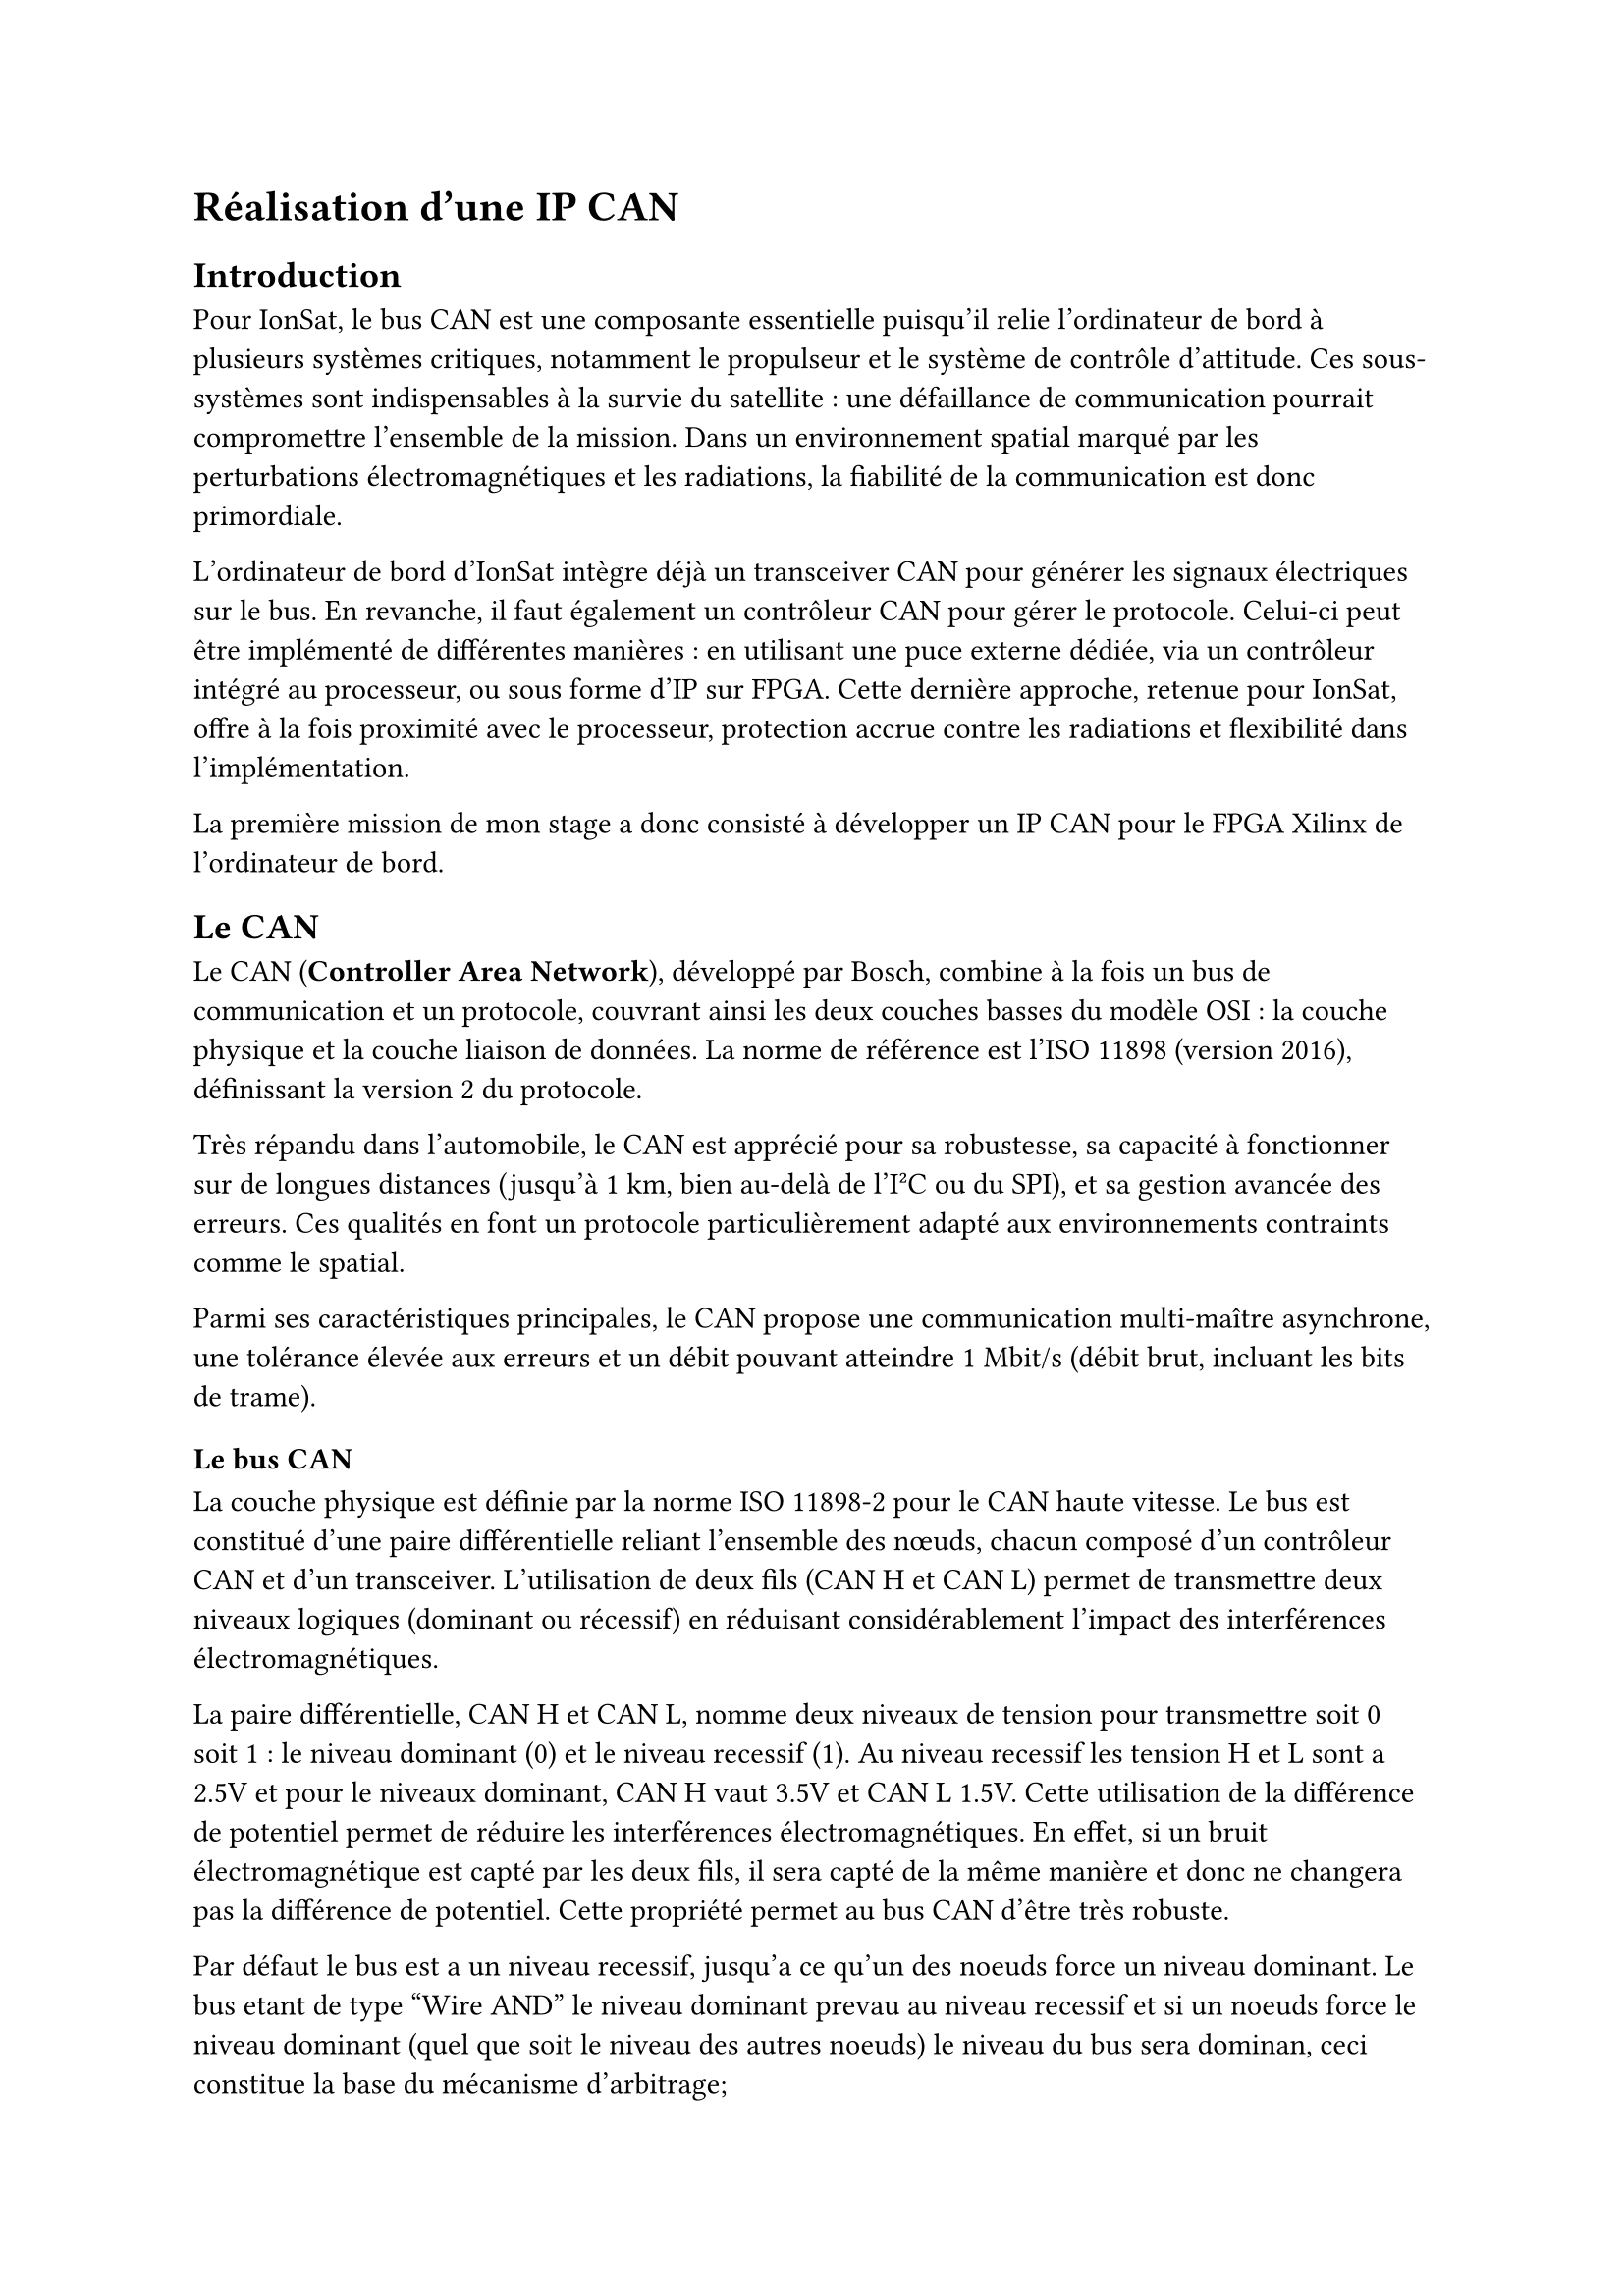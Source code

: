 = Réalisation d'une IP CAN

== Introduction

Pour IonSat, le bus CAN est une composante essentielle puisqu'il relie l'ordinateur de bord à plusieurs systèmes critiques, notamment le propulseur et le système de contrôle d'attitude. Ces sous-systèmes sont indispensables à la survie du satellite : une défaillance de communication pourrait compromettre l'ensemble de la mission. Dans un environnement spatial marqué par les perturbations électromagnétiques et les radiations, la fiabilité de la communication est donc primordiale.  

L'ordinateur de bord d'IonSat intègre déjà un transceiver CAN pour générer les signaux électriques sur le bus. En revanche, il faut également un contrôleur CAN pour gérer le protocole. Celui-ci peut être implémenté de différentes manières : en utilisant une puce externe dédiée, via un contrôleur intégré au processeur, ou sous forme d'IP sur FPGA. Cette dernière approche, retenue pour IonSat, offre à la fois proximité avec le processeur, protection accrue contre les radiations et flexibilité dans l'implémentation.  

La première mission de mon stage a donc consisté à développer un IP CAN pour le FPGA Xilinx de l'ordinateur de bord.

== Le CAN

Le CAN (*Controller Area Network*), développé par Bosch, combine à la fois un bus de communication et un protocole, couvrant ainsi les deux couches basses du modèle OSI : la couche physique et la couche liaison de données. La norme de référence est l'ISO 11898 (version 2016), définissant la version 2 du protocole.  

Très répandu dans l'automobile, le CAN est apprécié pour sa robustesse, sa capacité à fonctionner sur de longues distances (jusqu'à 1 km, bien au-delà de l'I²C ou du SPI), et sa gestion avancée des erreurs. Ces qualités en font un protocole particulièrement adapté aux environnements contraints comme le spatial.  

Parmi ses caractéristiques principales, le CAN propose une communication multi-maître asynchrone, une tolérance élevée aux erreurs et un débit pouvant atteindre 1 Mbit/s (débit brut, incluant les bits de trame).

=== Le bus CAN

La couche physique est définie par la norme ISO 11898-2 pour le CAN haute vitesse. Le bus est constitué d'une paire différentielle reliant l'ensemble des nœuds, chacun composé d'un contrôleur CAN et d'un transceiver. L'utilisation de deux fils (CAN H et CAN L) permet de transmettre deux niveaux logiques (dominant ou récessif) en réduisant considérablement l'impact des interférences électromagnétiques.  

La paire différentielle, CAN H et CAN L, nomme deux niveaux de tension pour transmettre soit 0 soit 1 : le niveau dominant (0) et le niveau recessif (1). Au niveau recessif les tension H et L sont a 2.5V et pour le niveaux dominant, CAN H vaut 3.5V et CAN L 1.5V.  Cette utilisation de la différence de potentiel permet de réduire les interférences électromagnétiques. En effet, si un bruit électromagnétique est capté par les deux fils, il sera capté de la même manière et donc ne changera pas la différence de potentiel. Cette propriété permet au bus CAN d'être très robuste.

Par défaut le bus est a un niveau recessif, jusqu'a ce qu'un des noeuds force un niveau dominant. Le bus etant de type "Wire AND" le niveau dominant prevau au niveau recessif et si un noeuds force le niveau dominant (quel que soit le niveau des autres noeuds) le niveau du bus sera dominan, ceci constitue la base du mécanisme d'arbitrage;

Enfin le bus est toujours terminé par une resistance de 120 Ohms de chaque coté pour evite les reflextions et s'assusrer de l'impendance du bus.

TODO image, potentiollement de ce site : https://se1.isc.heia-fr.ch/lecture/mcu/can/#couche-physique

=== Le protocole CAN

Le protocole CAN organise les échanges sur le bus sans utiliser d'horloge commune ni de signal de contrôle. Il repose sur un mécanisme d'arbitrage permettant à plusieurs nœuds de partager le bus de manière déterministe, et sur une gestion avancée des erreurs garantissant la fiabilité des transmissions.  

Trois types de trames peuvent être transmises : trames de données, trames de requête et trames d'erreur. Les trames de données, les plus courantes, transportent entre 1 et 8 octets associés à un identifiant. Cet identifiant n'est pas une adresse mais un champ de priorité : plus il est faible, plus la trame est prioritaire lors de l'arbitrage.  

L'arbitrage se déroule au niveau de l'identifiant, bit par bit : si un nœud émet un niveau récessif mais lit un niveau dominant sur le bus, il interrompt sa transmission et devient récepteur. Ce mécanisme garantit qu'un seul nœud conserve le bus et évite les collisions.  

De nombreux mécanismes supplémentaires renforcent la robustesse du protocole, parmi lesquels l'insertion automatique de bits de synchronisation (*bit stuffing*), le calcul d'un CRC pour vérifier l'intégrité, et l'acquittement (ACK) obligatoire par au moins un récepteur. En cas d'anomalie, une trame d'erreur est générée et des compteurs internes (TEC et REC) ajustent l'état du nœud (actif, passif ou *bus-off*).

=== Trame de données

Les trames de données servent à transférer de l'information d'un nœud vers un ou plusieurs autres nœuds. Chaque trame contient entre 1 et 8 octets de données, associés à un identifiant. Contrairement à une adresse classique, cet identifiant n'est pas lié à un destinataire unique : il permet de définir la nature ou la priorité du message, et donc de diffuser la même information à plusieurs récepteurs en parallèle.  

Une trame de données est structurée de la manière suivante :  

TODO image trame de données, celle la est bien https://se1.isc.heia-fr.ch/lecture/mcu/can/#trame-can

Détail des champs :

- *SOF (Start of Frame)* : premier bit dominant signalant le début de la trame.  
- *Identifiant* : 11 bits définissant la donnée ou la priorité du message.  
- *SRR (Substitute Remote Request)* : champ réservé, à niveau récessif (uniquement dans les trames étendues).  
- *IDE (Identifier Extension)* : indique si l'identifiant est en format standard (11 bits) ou étendu (29 bits).  
- *Identifiant étendu* : 18 bits supplémentaires pour atteindre 29 bits en mode étendu.  
- *RTR (Remote Transmission Request)* : précise s'il s'agit d'une trame de données (0) ou d'une trame de requête (1).  
- *R1, R0* : bits réservés pour de futures versions du protocole (fixés à 1).  
- *DLC (Data Length Code)* : indique le nombre d'octets transportés (0 à 8).  
- *Data* : les données utiles, de 0 à 8 octets.  
- *CRC (Cyclic Redundancy Check)* : code de redondance pour vérifier l'intégrité de la trame.  
- *ACK (Acknowledgment)* : champ d'acquittement confirmant la bonne réception par au moins un récepteur.  
- *EOF (End of Frame)* : séquence de bits récessifs marquant la fin de la trame.  

Deux formats existent : le mode standard (identifiant de 11 bits) et le mode étendu (identifiant de 29 bits). L'utilisation du format est signalée par le bit IDE.

=== Trame de requette

Une trame de requête est similaire à une trame de données, à ceci près que le champ *Data* reste vide et que le bit RTR est positionné à 1. Le champ DLC peut néanmoins être utilisé pour indiquer la taille des données attendues en réponse.

=== Arbitrage

Le bus CAN étant multi-maître, plusieurs nœuds peuvent tenter d'émettre simultanément. Pour éviter les collisions, le protocole intègre un mécanisme d'arbitrage.  

Lorsque le bus est libre (au niveau récessif), un nœud peut initier une transmission en envoyant un SOF (bit dominant). Tous les autres nœuds passent alors en réception. Si plusieurs nœuds déclenchent un SOF au même instant, l'arbitrage s'effectue sur l'identifiant. Le principe repose sur la lecture simultanée du bus par chaque émetteur : après avoir transmis un bit, un nœud doit vérifier que le bus reflète bien ce qu'il a envoyé. Si un nœud émet un bit récessif mais observe un bit dominant (qui prévaut toujours), il abandonne immédiatement la transmission et devient récepteur.  

L'arbitrage se poursuit tant que l'identifiant est en cours de transmission. Ainsi, l'identifiant le plus faible (le plus proche de 0) est prioritaire. À la fin de cette phase, le nœud qui reste en émission est assuré d'être le seul maître du bus et peut poursuivre la transmission de sa trame sans risque de collision.  

TODO image